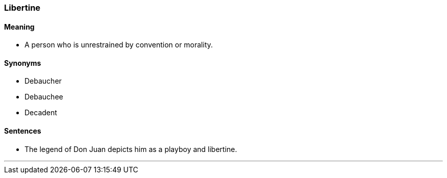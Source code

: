 === Libertine

==== Meaning

* A person who is unrestrained by convention or morality.

==== Synonyms

* Debaucher
* Debauchee
* Decadent

==== Sentences

* The legend of Don Juan depicts him as a playboy and [.underline]#libertine#.

'''
